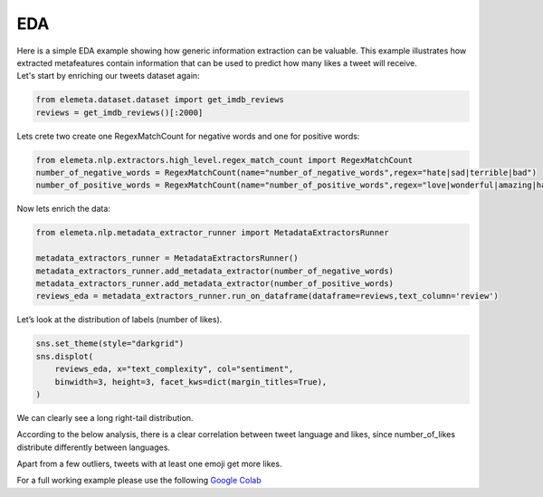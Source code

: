 EDA
=============

| Here is a simple EDA example showing how generic information extraction can be valuable. This example illustrates how extracted metafeatures contain information that can be used to predict how many likes a tweet will receive.
| Let's start by enriching our tweets dataset again:

.. code-block:: python

    from elemeta.dataset.dataset import get_imdb_reviews
    reviews = get_imdb_reviews()[:2000]

.. image:: ../images/eda_basic_tweets.png
        :width: 600
        :alt: histogram of text_length feature

Lets crete two create one RegexMatchCount for negative words and one for positive words:

.. code-block:: python

    from elemeta.nlp.extractors.high_level.regex_match_count import RegexMatchCount
    number_of_negative_words = RegexMatchCount(name="number_of_negative_words",regex="hate|sad|terrible|bad")
    number_of_positive_words = RegexMatchCount(name="number_of_positive_words",regex="love|wonderful|amazing|happy|good")

Now lets enrich the data:

.. code-block:: python

    from elemeta.nlp.metadata_extractor_runner import MetadataExtractorsRunner

    metadata_extractors_runner = MetadataExtractorsRunner()
    metadata_extractors_runner.add_metadata_extractor(number_of_negative_words)
    metadata_extractors_runner.add_metadata_extractor(number_of_positive_words)
    reviews_eda = metadata_extractors_runner.run_on_dataframe(dataframe=reviews,text_column='review')

Let’s look at the distribution of labels (number of likes).

.. code-block:: python

    sns.set_theme(style="darkgrid")
    sns.displot(
        reviews_eda, x="text_complexity", col="sentiment",
        binwidth=3, height=3, facet_kws=dict(margin_titles=True),
    )


.. image:: ../images/eda_text_complexity_histogram.png
        :width: 600
        :alt: histogram of text_length feature

We can clearly see a long right-tail distribution.


According to the below analysis, there is a clear correlation between tweet language and likes, since number_of_likes distribute differently between languages.

.. code::block:: python

    sns.displot(
        reviews_eda, x="word_count", col="sentiment",
        binwidth=3, height=3, facet_kws=dict(margin_titles=True),
    )

.. image:: ../images/eda_word_count_histogram.png
        :width: 600
        :alt: histogram of word_count feature


Apart from a few outliers, tweets with at least one emoji get more likes.

.. image:: ../images/eda_jointplot.png
        :width: 600
        :alt: joint ploat on number_of_positive_words,number_of_negative_words and sentiment


For a full working example
please use the following `Google Colab <https://colab.research.google.com/github/superwise-ai/elemeta/blob/main/docs/notebooks/EDA.ipynb>`_